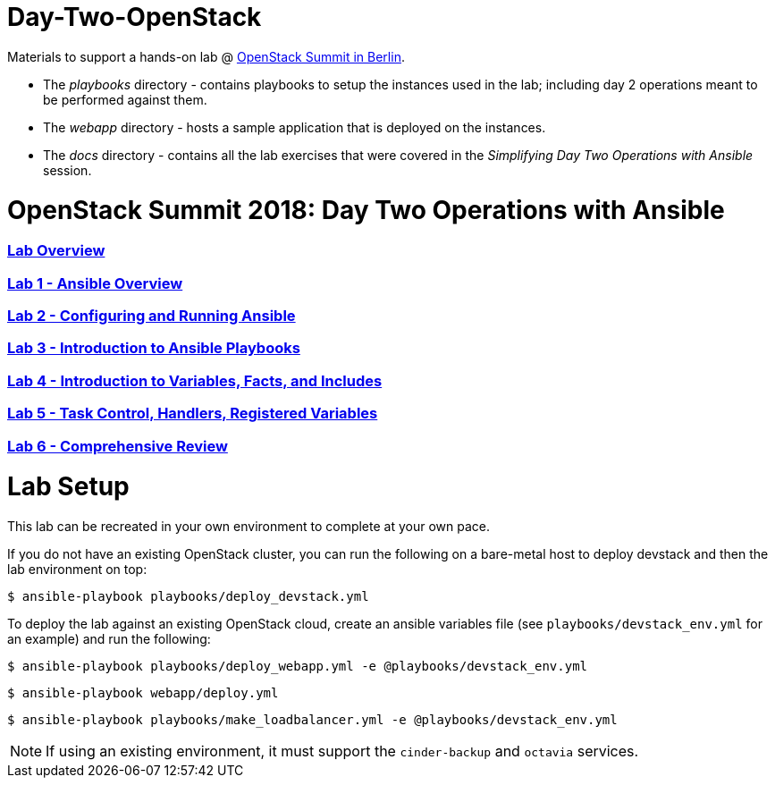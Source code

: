# Day-Two-OpenStack

Materials to support a hands-on lab @ https://bit.ly/2RJaSBL[OpenStack Summit in Berlin].

* The _playbooks_ directory - contains playbooks to setup the instances used in the lab; including day 2 operations meant to be performed against them. 
* The _webapp_ directory - hosts a sample application that is deployed on the instances. 
* The _docs_ directory - contains all the lab exercises that were covered in the _Simplifying Day Two Operations with Ansible_ session. 

# OpenStack Summit 2018: Day Two Operations with Ansible

:numbered!:

=== <<docs/lab0_overview.adoc#overview-of-the-lab,Lab Overview>>
=== <<docs/lab1_ansible_overview.adoc#lab-1-lab-setup, Lab 1 - Ansible Overview>>
=== <<docs/lab2_running_ansible.adoc#lab-2-configuring-and-running-ansible, Lab 2 - Configuring and Running Ansible>>
=== <<docs/lab3_intro_to_playbooks.adoc#lab-3-introduction-to-playbooks, Lab 3 - Introduction to Ansible Playbooks>>
=== <<docs/lab4_intro_vars_facts_incl.adoc#lab4-intro-vars-facts,Lab 4 - Introduction to Variables, Facts, and Includes>>
=== <<docs/lab5_tasks_controls_handlers_tags.adoc#lab-5-task-control-handlers-registered-variables-tags, Lab 5 - Task Control, Handlers, Registered Variables>>
=== <<docs/lab6_comprehensive_review.adoc#lab6-comprehensive-review, Lab 6 - Comprehensive Review>>

# Lab Setup

This lab can be recreated in your own environment to complete at your own pace.

If you do not have an existing OpenStack cluster, you can run the following on a bare-metal host to deploy devstack and then the lab environment on top:

`$ ansible-playbook playbooks/deploy_devstack.yml`

To deploy the lab against an existing OpenStack cloud, create an ansible variables file (see `playbooks/devstack_env.yml` for an example) and run the following:

`$ ansible-playbook playbooks/deploy_webapp.yml -e @playbooks/devstack_env.yml`

`$ ansible-playbook webapp/deploy.yml`

`$ ansible-playbook playbooks/make_loadbalancer.yml -e @playbooks/devstack_env.yml`

NOTE: If using an existing environment, it must support the `cinder-backup` and `octavia` services.
